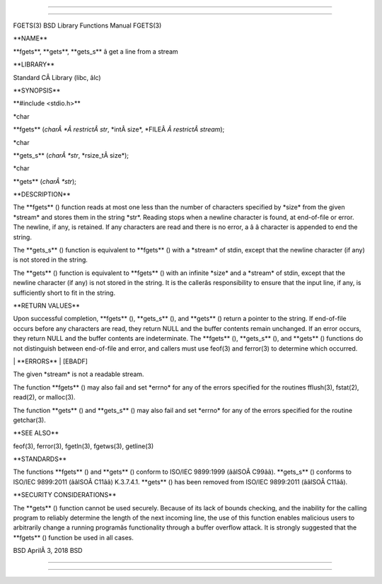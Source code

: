 --------------

--------------

FGETS(3) BSD Library Functions Manual FGETS(3)

\**NAME*\*

\**fgets**, \**gets**, \**gets_s*\* â get a line from a stream

\**LIBRARY*\*

Standard CÂ Library (libc, âlc)

\**SYNOPSIS*\*

\**#include <stdio.h>*\*

\*char

\**fgets** (*charÂ *Â restrictÂ str*, \*intÂ size*,
\*FILEÂ *Â restrictÂ stream*);

\*char

\**gets_s** (*charÂ *str*, \*rsize_tÂ size*);

\*char

\**gets** (*charÂ *str*);

\**DESCRIPTION*\*

The \**fgets** () function reads at most one less than the number of
characters specified by \*size\* from the given \*stream\* and stores
them in the string \*str*. Reading stops when a newline character is
found, at end-of-file or error. The newline, if any, is retained. If any
characters are read and there is no error, a â â character is appended
to end the string.

The \**gets_s** () function is equivalent to \**fgets** () with a
\*stream\* of stdin, except that the newline character (if any) is not
stored in the string.

The \**gets** () function is equivalent to \**fgets** () with an
infinite \*size\* and a \*stream\* of stdin, except that the newline
character (if any) is not stored in the string. It is the callerâs
responsibility to ensure that the input line, if any, is sufficiently
short to fit in the string.

\**RETURN VALUES*\*

Upon successful completion, \**fgets** (), \**gets_s** (), and
\**gets** () return a pointer to the string. If end-of-file occurs
before any characters are read, they return NULL and the buffer contents
remain unchanged. If an error occurs, they return NULL and the buffer
contents are indeterminate. The \**fgets** (), \**gets_s** (), and
\**gets** () functions do not distinguish between end-of-file and error,
and callers must use feof(3) and ferror(3) to determine which occurred.

\| \**ERRORS*\* \| [EBADF]

The given \*stream\* is not a readable stream.

The function \**fgets** () may also fail and set \*errno\* for any of
the errors specified for the routines fflush(3), fstat(2), read(2), or
malloc(3).

The function \**gets** () and \**gets_s** () may also fail and set
\*errno\* for any of the errors specified for the routine getchar(3).

\**SEE ALSO*\*

feof(3), ferror(3), fgetln(3), fgetws(3), getline(3)

\**STANDARDS*\*

The functions \**fgets** () and \**gets** () conform to ISO/IEC
9899:1999 (ââISOÂ C99ââ). \**gets_s** () conforms to ISO/IEC 9899:2011
(ââISOÂ C11ââ) K.3.7.4.1. \**gets** () has been removed from ISO/IEC
9899:2011 (ââISOÂ C11ââ).

\**SECURITY CONSIDERATIONS*\*

The \**gets** () function cannot be used securely. Because of its lack
of bounds checking, and the inability for the calling program to
reliably determine the length of the next incoming line, the use of this
function enables malicious users to arbitrarily change a running
programâs functionality through a buffer overflow attack. It is strongly
suggested that the \**fgets** () function be used in all cases.

BSD AprilÂ 3, 2018 BSD

--------------

--------------
